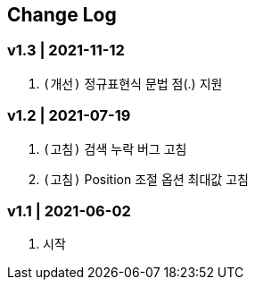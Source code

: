 == Change Log

=== v1.3 | 2021-11-12

1. ``(개선)`` 정규표현식 문법 점(.) 지원


=== v1.2 | 2021-07-19

1. ``(고침)`` 검색 누락 버그 고침
2. ``(고침)`` Position 조절 옵션 최대값 고침


=== v1.1 | 2021-06-02

1. 시작

